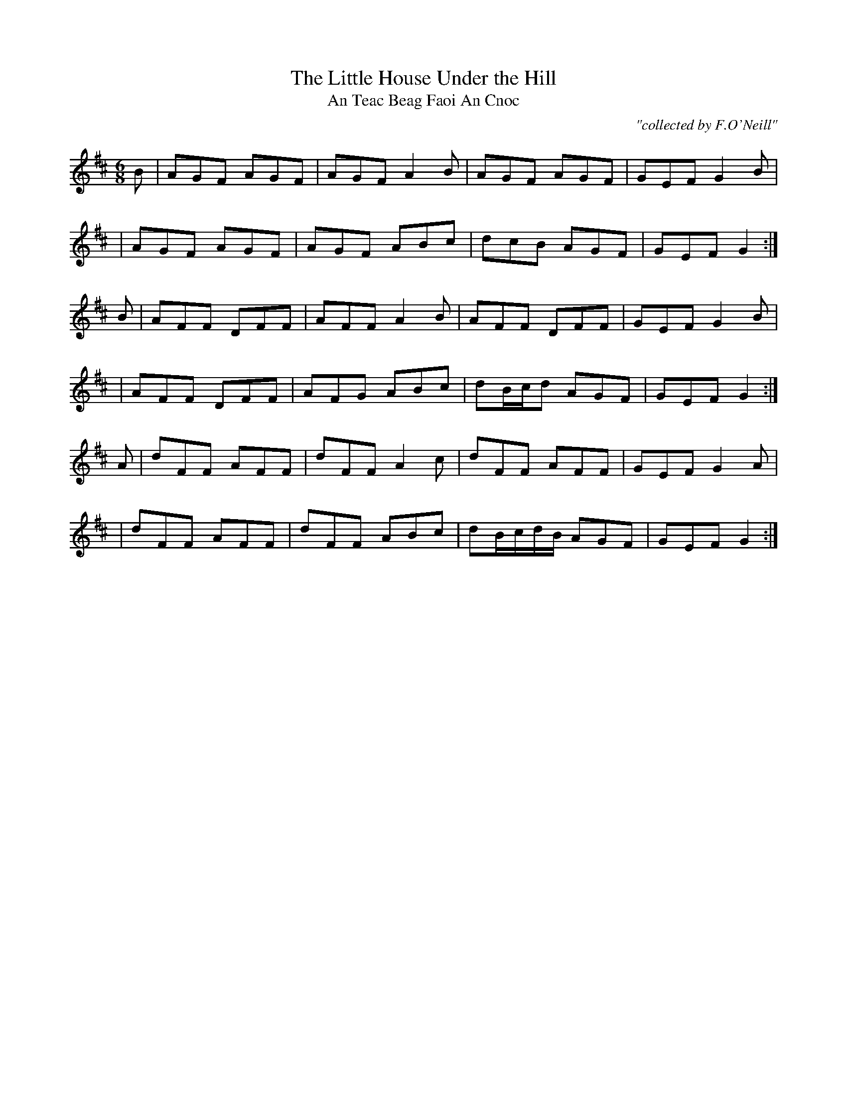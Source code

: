 X:988
T:Little House Under the Hill, The
T:An Teac Beag Faoi An Cnoc
R:double jig
C:"collected by F.O'Neill"
S:988 O'Neill's Music of Ireland
B:O'Neill's 988
M:6/8
K:D
B|AGF AGF|AGF A2B|AGF AGF|GEF G2 B|
|AGF AGF|AGF ABc|dcB AGF|GEF G2:|
B|AFF DFF|AFF A2 B|AFF DFF|GEF G2 B|
|AFF DFF|AFG ABc|dB/-c/-d AGF|GEF G2:|
A|dFF AFF|dFF A2 c|dFF AFF|GEF G2 A|
|dFF AFF|dFF ABc|dB/-c/-d/-B/ AGF|GEF G2:|
